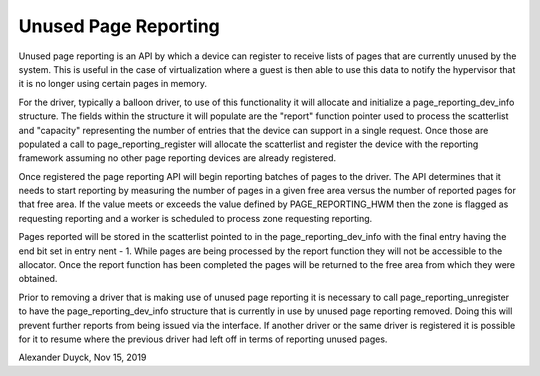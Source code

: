 .. _unused_page_reporting:

=====================
Unused Page Reporting
=====================

Unused page reporting is an API by which a device can register to receive
lists of pages that are currently unused by the system. This is useful in
the case of virtualization where a guest is then able to use this data to
notify the hypervisor that it is no longer using certain pages in memory.

For the driver, typically a balloon driver, to use of this functionality
it will allocate and initialize a page_reporting_dev_info structure. The
fields within the structure it will populate are the "report" function
pointer used to process the scatterlist and "capacity" representing the
number of entries that the device can support in a single request. Once
those are populated a call to page_reporting_register will allocate the
scatterlist and register the device with the reporting framework assuming
no other page reporting devices are already registered.

Once registered the page reporting API will begin reporting batches of
pages to the driver. The API determines that it needs to start reporting by
measuring the number of pages in a given free area versus the number of
reported pages for that free area. If the value meets or exceeds the value
defined by PAGE_REPORTING_HWM then the zone is flagged as requesting
reporting and a worker is scheduled to process zone requesting reporting.

Pages reported will be stored in the scatterlist pointed to in the
page_reporting_dev_info with the final entry having the end bit set in
entry nent - 1. While pages are being processed by the report function they
will not be accessible to the allocator. Once the report function has been
completed the pages will be returned to the free area from which they were
obtained.

Prior to removing a driver that is making use of unused page reporting it
is necessary to call page_reporting_unregister to have the
page_reporting_dev_info structure that is currently in use by unused page
reporting removed. Doing this will prevent further reports from being
issued via the interface. If another driver or the same driver is
registered it is possible for it to resume where the previous driver had
left off in terms of reporting unused pages.

Alexander Duyck, Nov 15, 2019
